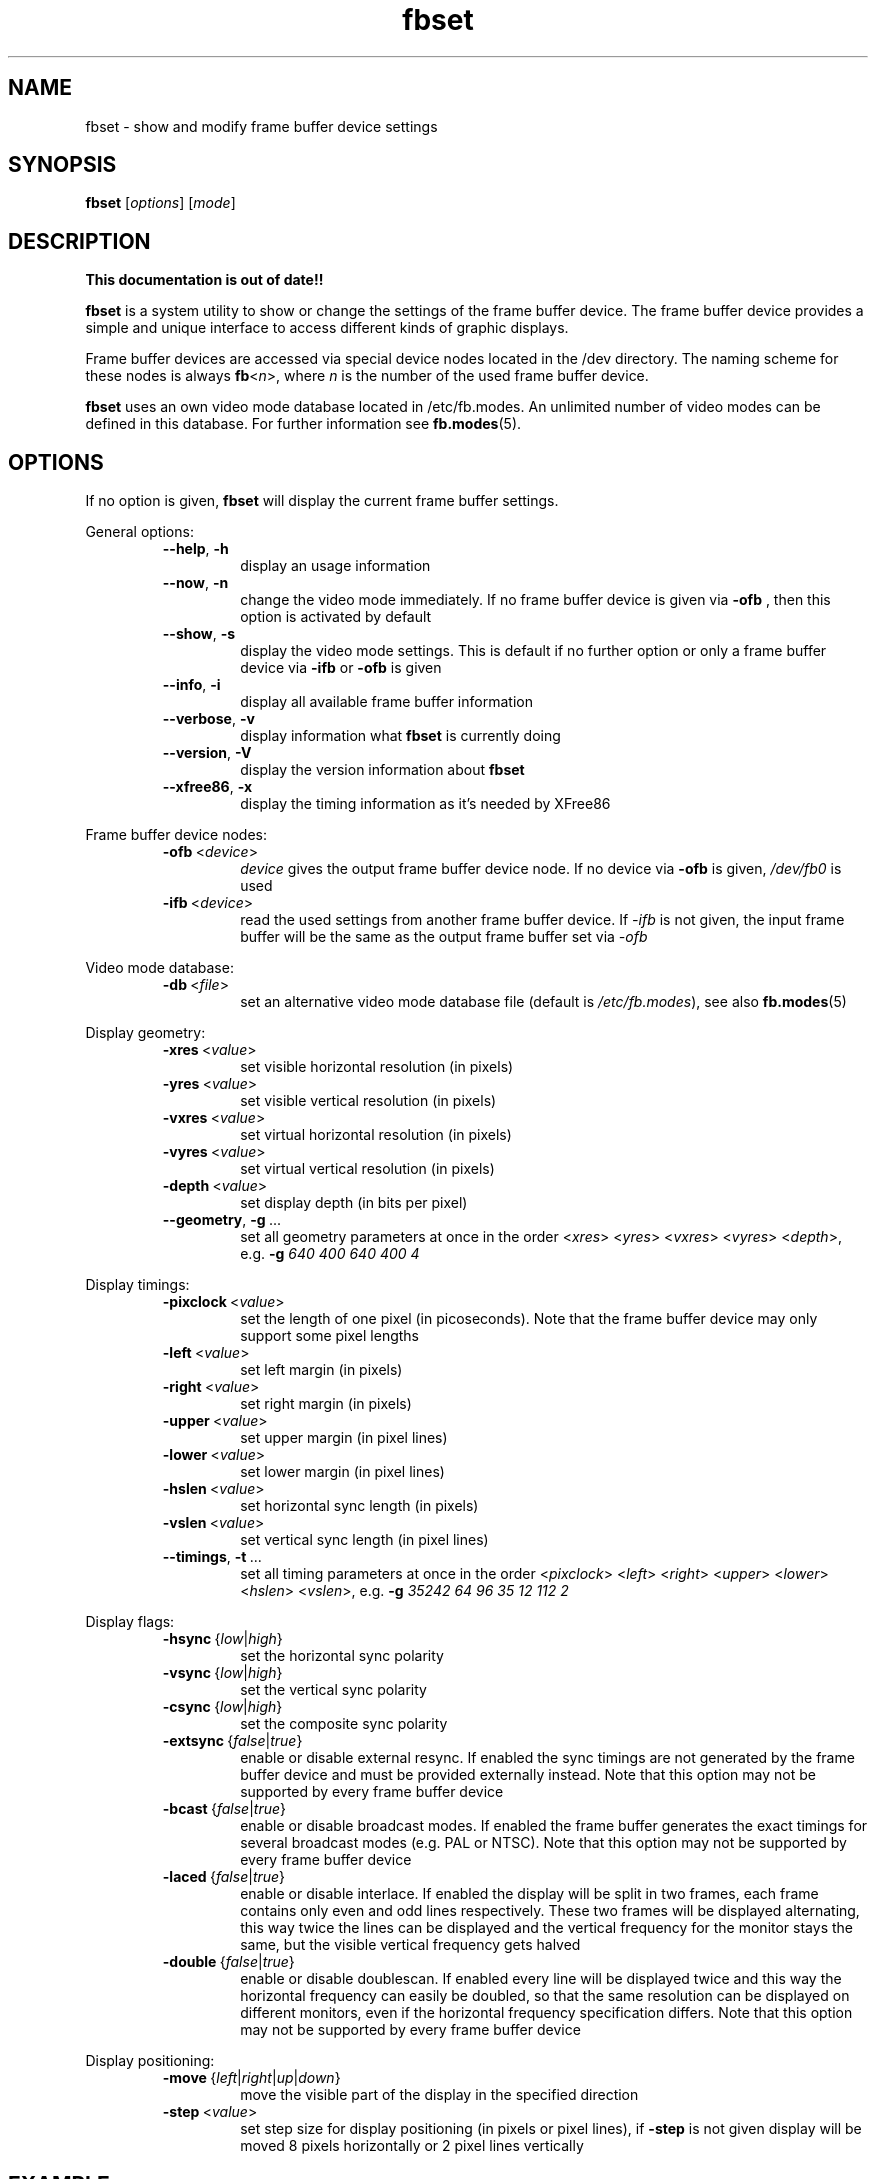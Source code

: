 .TH fbset 8 "July 1998" local "Linux frame buffer utils"
.SH NAME
fbset \- show and modify frame buffer device settings
.SH SYNOPSIS
.B fbset
.RI [ options ]
.RI [ mode ]
.SH DESCRIPTION
.B This documentation is out of date!!
.PP
.B fbset
is a system utility to show or change the settings of the frame buffer
device. The frame buffer device provides a simple and unique interface to
access different kinds of graphic displays.
.PP
Frame buffer devices are accessed via special device nodes located in the
/dev directory. The naming scheme for these nodes is always
.IR \fBfb < n >,
where
.I n
is the number of the used frame buffer device.
.PP
.B fbset
uses an own video mode database located in /etc/fb.modes. An unlimited
number of video modes can be defined in this database. For further
information see
.BR fb.modes (5).
.SH OPTIONS
If no option is given,
.B fbset
will display the current frame buffer settings.
.sp
General options:
.RS
.TP
.BR \-\-help ",\ " \-h
display an usage information
.TP
.BR \-\-now ",\ " \-n
change the video mode immediately. If no frame buffer device is given via
.B \-ofb
, then this option is activated by default
.TP
.BR \-\-show ",\ " \-s
display the video mode settings. This is default if no further option or
only a frame buffer device via
.B \-ifb
or
.B \-ofb
is given
.TP
.BR \-\-info ",\ " \-i
display all available frame buffer information
.TP
.BR \-\-verbose ",\ " \-v
display information what
.B fbset
is currently doing
.TP
.BR \-\-version ",\ " \-V
display the version information about
.B fbset
.TP
.BR \-\-xfree86 ",\ "  \-x
display the timing information as it's needed by XFree86
.RE
.PP
Frame buffer device nodes:
.RS
.TP
.BR \-ofb "\ <" \fIdevice >
.I device
gives the output frame buffer device node. If no device via
.B \-ofb
is given, 
.I /dev/fb0
is used
.TP
.BR \-ifb "\ <" \fIdevice >
read the used settings from another frame buffer device. If
.I \-ifb
is not given, the input frame buffer will be the same as the output frame
buffer set via
.I \-ofb
.RE
.PP
Video mode database:
.RS
.TP
.BR \-db "\ <" \fIfile >
set an alternative video mode database file (default is 
.IR /etc/fb.modes ),
see also
.BR fb.modes (5)
.RE
.PP
Display geometry:
.RS
.TP
.BR \-xres "\ <" \fIvalue >
set visible horizontal resolution (in pixels)
.TP
.BR \-yres "\ <" \fIvalue >
set visible vertical resolution (in pixels)
.TP
.BR \-vxres "\ <" \fIvalue >
set virtual horizontal resolution (in pixels)
.TP
.BR \-vyres "\ <" \fIvalue >
set virtual vertical resolution (in pixels)
.TP
.BR \-depth "\ <" \fIvalue >
set display depth (in bits per pixel)
.TP
.BR \-\-geometry ",\ " \-g "\ ..."
set all geometry parameters at once in the order
.RI < xres >
.RI < yres >
.RI < vxres >
.RI < vyres >
.RI < depth >,
e.g.
.B \-g
.I 640 400 640 400 4
.RE
.PP
Display timings:
.RS
.TP
.BR \-pixclock "\ <" \fIvalue >
set the length of one pixel (in picoseconds). Note that the frame buffer
device may only support some pixel lengths
.TP
.BR \-left "\ <" \fIvalue >
set left margin (in pixels)
.TP
.BR \-right "\ <" \fIvalue >
set right margin (in pixels)
.TP
.BR \-upper "\ <" \fIvalue >
set upper margin (in pixel lines)
.TP
.BR \-lower "\ <" \fIvalue >
set lower margin (in pixel lines)
.TP
.BR \-hslen "\ <" \fIvalue >
set horizontal sync length (in pixels)
.TP
.BR \-vslen "\ <" \fIvalue >
set vertical sync length (in pixel lines)
.TP
.BR \-\-timings ",\ " \-t "\ ..."
set all timing parameters at once in the order
.RI < pixclock >
.RI < left >
.RI < right >
.RI < upper >
.RI < lower >
.RI < hslen >
.RI < vslen >,
e.g.
.B \-g
.I 35242 64 96 35 12 112 2
.RE
.PP
Display flags:
.RS
.TP
.IR \fB\-hsync "\ {" low | high }
set the horizontal sync polarity
.TP
.IR \fB\-vsync "\ {" low | high }
set the vertical sync polarity
.TP
.IR \fB\-csync "\ {" low | high }
set the composite sync polarity
.TP
.IR \fB\-extsync "\ {" false | true }
enable or disable external resync. If enabled the sync timings are not
generated by the frame buffer device and must be provided externally
instead. Note that this option may not be supported by every frame buffer
device
.TP
.IR \fB\-bcast "\ {" false | true }
enable or disable broadcast modes. If enabled the frame buffer generates the
exact timings for several broadcast modes (e.g. PAL or NTSC). Note that
this option may not be supported by every frame buffer device
.TP
.IR \fB\-laced "\ {" false | true }
enable or disable interlace. If enabled the display will be split in two
frames, each frame contains only even and odd lines respectively. These two
frames will be displayed alternating, this way twice the lines can be
displayed and the vertical frequency for the monitor stays the same, but the
visible vertical frequency gets halved
.TP
.IR \fB\-double "\ {" false | true }
enable or disable doublescan. If enabled every line will be displayed twice
and this way the horizontal frequency can easily be doubled, so that the
same resolution can be displayed on different monitors, even if the
horizontal frequency specification differs. Note that this option may not be
supported by every frame buffer device
.RE
.PP
Display positioning:
.RS
.TP
.IR \fB\-move "\ {" left | right | up | down }
move the visible part of the display in the specified direction
.TP
.BR \-step "\ <" \fIvalue >
set step size for display positioning (in pixels or pixel lines), if
.B \-step
is not given display will be moved 8 pixels horizontally or 2 pixel lines
vertically
.RE
.SH EXAMPLE
To set the used video mode for
.B X
insert the following in rc.local:
.RS
.sp
.B fbset
-ofb
.I /dev/fb0
vga
.sp
.RE
and make the used frame buffer device known to
.BR X :
.RS
.sp
.B export
.RI FRAMEBUFFER= /dev/fb0
.RE
.SH FILES
.I /dev/fb*
.br
.I /etc/fb.modes
.SH SEE ALSO
.BR fb.modes "(5), " fbdev (4)
.SH AUTHORS
.TP
Geert Uytterhoeven <Geert.Uytterhoeven@cs.kuleuven.ac.be>
until version 1.0
.TP
Roman Zippel <roman@sodom.obdg.de>
from version 1.0
.br
man files
